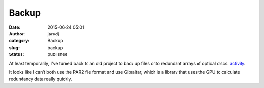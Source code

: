Backup
######
:date: 2015-06-24 05:01
:author: jaredj
:category: Backup
:slug: backup
:status: published

At least temporarily, I've turned back to an old project to back up
files onto redundant arrays of optical discs.
`activity <https://github.com/jaredjennings/darbrrb/issues/2>`__.

It looks like I can't both use the PAR2 file format and use Gibraltar,
which is a library that uses the GPU to calculate redundancy data really
quickly.

